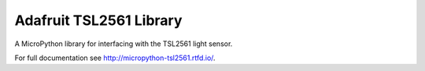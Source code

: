 Adafruit TSL2561 Library
************************

A MicroPython library for interfacing with the TSL2561 light sensor.

For full documentation see http://micropython-tsl2561.rtfd.io/.
